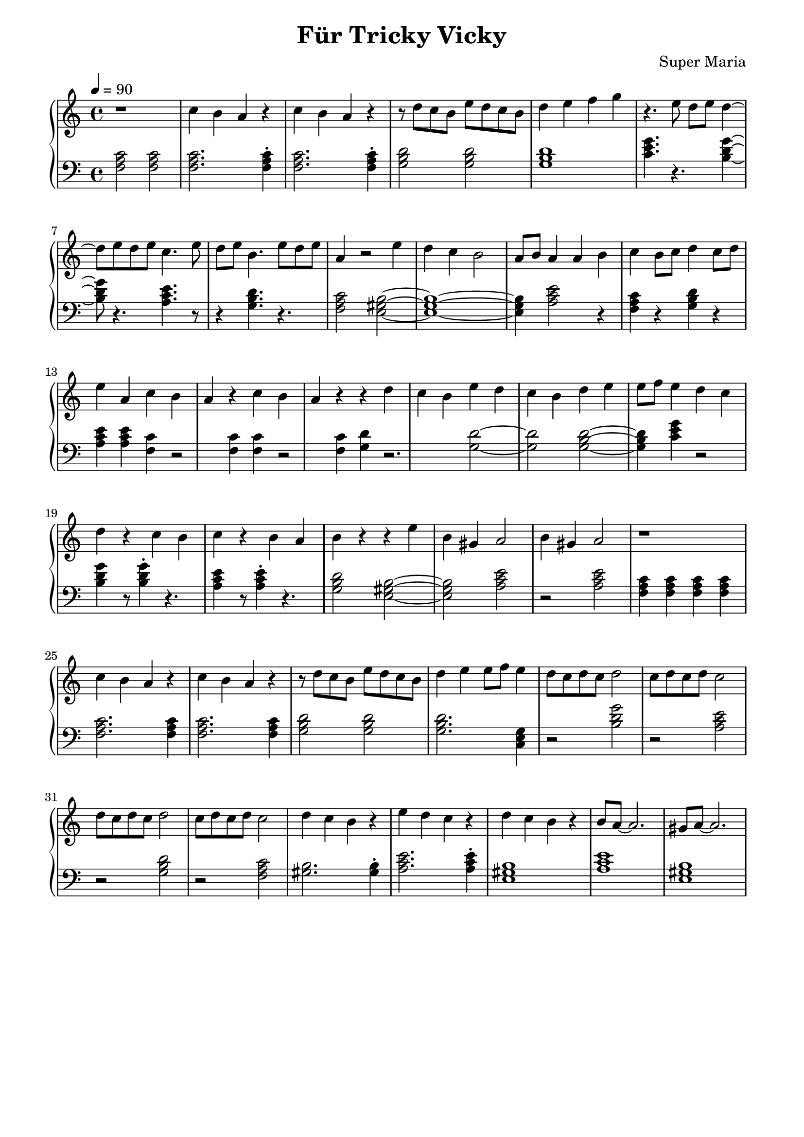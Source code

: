 \header {
	title = "Für Tricky Vicky"
	composer = "Super Maria"
  tagline = ""
}
upper = \relative c' {
  \clef treble
  \key c \major
  \time 4/4
  \tempo 4 = 90

  r1 
  c'4 b a r 
  c b a r 
  r8 d c b e8 d c b
  
  d4 e f g
  r4. e8 d e d4~ 
  
  d8 e8 d e c4. e8 
  d e b4.
  e8 d e a,4
  r2 e'4 d c 
  
  b2 a8 b8 a4
  a b c b8 c8
  d4 c8 d8 e4 a,
  c4 b a r 
  
  c b a r 
  r d c b
  e d c b
  d e e8 f8 e4
  
  d c d r
  c b c r
  b a b r
  r e b gis
  a2
  b4 gis a2
  
  r1 
  c4 b a r 
  c b a r 
  r8 d c b e8 d c b
  
  d4 e e8 f e4
  d8 c d c d2
  
  c8 d c d c2
  d8 c d c d2
  c8 d c d c2
  
  d4 c b r
  e d c r
  d c b r
  b8 a~ a2.
  gis8 a~ a2.
  % \bar "|."
}

lower = \relative c {
  \clef bass
  \key c \major
  \time 4/4

  <<c'2 a f>> <<c'2 a f>>
  <<c'2. a f>> <<c'4\staccato a f>>
  <<c'2. a f>> <<c'4\staccato a f>>
  <<d'2 b g>> <<d'2 b g>>
  <<d'1 b g>>
  <<c4. e g>> r4. <<g4~ d b>>
  <<g'8 d b>> r4. <<e4. c a>> r8
  r4 <<d4. b g>> r4.
  <<c2 a f>>
  <<b2~ gis e>>
  <<b'1~ gis e>> <<b'4 gis e>> 
  <<e'2 c a>>
  r4 <<f4 a c>> r4
  <<g4 b d>> r4 <<e4 c a>> <<e'4 c a>>
  
  <<c4 f,>> r2 <<c'4 f,>>
  <<c'4 f,>> r2 <<c'4 f,>>
  <<d' g,>> r2.
  <<d'2~ g,>>
  <<d'2 g,>>
  <<d'2~ b g>>
  <<d'4 b g>>
  <<c4 e g>>
  r2 <<g4 d b>> r8 <<g'4\staccato d b>>
  r4. <<e4 c a>> r8 <<e'4\staccato c a>>
  r4. <<d2 b g>>
  <<b2~ gis e>>
  <<b'2 gis e>>
  <<e'2 c a>>
  r2
  <<e' c a>>
  
  <<c4 a f>> <<c' a f>> <<c' a f>> <<c' a f>>
  <<c'2. a f>> <<c'4 a f>>
  <<c'2. a f>> <<c'4 a f>>
  <<d'2 b g>> <<d'2 b g>>
  
  <<d'2. b g>> <<g4 e c>>
  r2 <<g'' d b>>
  r <<e c a>>
  r <<d b g>>
  r <<c a f>>
  
  <<gis2. b>> <<gis4\staccato b>>
  <<e2. c a>> <<e'4\staccato c a>>
  <<b1 gis e>>
  <<a c e>>
  <<b1 gis e>>

}

\score {
  \new PianoStaff
  <<
    \new Staff = "upper" \upper
    \new Staff = "lower" \lower
  >>
  \layout {
    indent = 0.0
  }
  \midi { 
    \tempo 2 = 90
  }
}
\paper {
  line-width = 180\mm
}